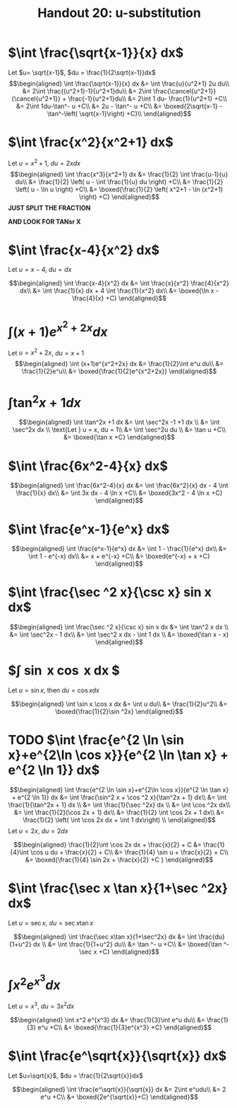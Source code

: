#+TITLE: Handout 20: u-substitution
* $\int \frac{\sqrt{x-1}}{x} dx$

  Let $u= \sqrt{x-1}$, $du = \frac{1}{2\sqrt{x-1}}dx$
  \[\begin{aligned}
  \int \frac{\sqrt{x-1}}{x} dx &= \int \frac{u}{u^2+1} 2u du\\
  &= 2\int \frac{(u^2+1)-1}{u^2+1}du\\
  &= 2\int \frac{\cancel{u^2+1}}{\cancel{u^2+1}} + \frac{-1}{u^2+1}du\\
  &= 2\int 1 du- \frac{1}{u^2+1} +C\\
  &= 2\int 1du-\tan^- u +C\\
  &= 2u - \tan^- u +C\\
  &= \boxed{2\sqrt{x-1} - \tan^-\left( \sqrt{x-1}\right)  +C}\\
  \end{aligned}\]

* $\int \frac{x^2}{x^2+1} dx$

  Let $u = x^2+1$, $du = 2x dx$
  \[\begin{aligned}
  \int \frac{x^3}{x^2+1} dx &= \frac{1}{2} \int \frac{u-1}{u} du\\
  &= \frac{1}{2} \left( u - \int \frac{1}{u} du \right) +C\\
  &= \frac{1}{2} \left( u - \ln u \right) +C\\
  &= \boxed{\frac{1}{2} \left( x^2+1 - \ln (x^2+1) \right) +C}
  \end{aligned}\]
  *JUST SPLIT THE FRACTION*

  *AND LOOK FOR TANsr X*

* $\int \frac{x-4}{x^2} dx$

  Let $u = x-4$, $du = dx$

  \[\begin{aligned}
  \int \frac{x-4}{x^2} dx &= \int \frac{x}{x^2} \frac{4}{x^2} dx\\
  &= \int \frac{1}{x} dx + 4 \int \frac{1}{x^2} dx\\
  &= \boxed{\ln x - \frac{4}{x} +C}
  \end{aligned}\]

* $\int (x+1)e^{x^2+2x} dx$

  Let $u = x^2+2x$, $du = x+1$
  \[\begin{aligned}
  \int (x+1)e^{x^2+2x} dx &= \frac{1}{2}\int e^u du\\
  &= \frac{1}{2}e^u\\
  &= \boxed{\frac{1}{2}e^{x^2+2x}}
  \end{aligned}\]

* $\int \tan^2x +1 dx$

  \[\begin{aligned}
  \int \tan^2x +1 dx &= \int \sec^2x -1 +1 dx \\
  &= \int \sec^2x dx \\
  \text{Let } u = x, du = 1\\
  &= \int \sec^2u du \\
  &= \tan u +C\\
  &= \boxed{\tan x +C}
  \end{aligned}\]

* $\int \frac{6x^2-4}{x} dx$

  \[\begin{aligned}
  \int \frac{6x^2-4}{x} dx &= \int \frac{6x^2}{x} dx - 4 \int \frac{1}{x} dx\\
  &= \int 3x dx - 4 \ln x +C\\
  &= \boxed{3x^2 - 4 \ln  x +C}
  \end{aligned}\]


* $\int \frac{e^x-1}{e^x} dx$

  \[\begin{aligned}
  \int \frac{e^x-1}{e^x} dx &= \int 1 - \frac{1}{e^x} dx\\
  &= \int 1 - e^{-x} dx\\
  &= x + e^{-x} +C\\
  &= \boxed{e^{-x} + x +C}
  \end{aligned}\]


* $\int \frac{\sec ^2 x}{\csc x} sin x dx$

  \[\begin{aligned}
  \int \frac{\sec ^2 x}{\csc x} sin x dx &= \int \tan^2 x dx \\
  &= \int \sec^2x - 1 dx\\
  &= \int \sec^2 x dx - \int 1 dx \\
  &= \boxed{\tan x - x}
  \end{aligned}\]

* $\int \sin x \cos x dx $
  Let $u = \sin x$, then $du = \cos x dx$

  \[\begin{aligned}
  \int \sin x \cos x dx &= \int u du\\
  &= \frac{1}{2}u^2\\
  &= \boxed{\frac{1}{2}\sin ^2x}
  \end{aligned}\]

* TODO $\int \frac{e^{2 \ln \sin x}+e^{2\ln \cos x}}{e^{2 \ln \tan x} + e^{2 \ln 1}} dx$

  \[\begin{aligned}
  \int \frac{e^{2 \ln \sin x}+e^{2\ln \cos x}}{e^{2 \ln \tan x} + e^{2 \ln 1}} dx &= \int \frac{\sin^2 x + \cos ^2 x}{\tan^2x + 1} dx\\
  &= \int \frac{1}{\tan^2x + 1} dx \\
  &= \int \frac{1}{\sec ^2x} dx \\
  &= \int \cos ^2x dx\\
  &= \int \frac{1}{2}(\cos 2x + 1) dx\\
  &= \frac{1}{2} \int \cos 2x + 1 dx\\
  &= \frac{1}{2} \left( \int \cos 2x dx + \int 1 dx\right) \\
  \end{aligned}\]
  Let $u = 2x$, $du = 2dx$

  \[\begin{aligned}
  \frac{1}{2}\int \cos 2x dx + \frac{x}{2} + C &= \frac{1}{4}\int \cos u du + \frac{x}{2} + C\\
  &= \frac{1}{4} \sin u + \frac{x}{2} + C\\
  &= \boxed{\frac{1}{4} \sin 2x + \frac{x}{2} +C }
  \end{aligned}\]


* $\int \frac{\sec x \tan x}{1+\sec ^2x} dx$
  Let $u = \sec  x$, $du = \sec  x \tan  x$

  \[\begin{aligned}
  \int \frac{\sec x\tan x}{1+\sec^2x} dx &= \int \frac{du}{1+u^2} dx \\
  &= \int \frac{1}{1+u^2} du\\
  &= \tan ^- u +C\\
  &= \boxed{\tan ^- \sec x +C}
  \end{aligned}\]

* $\int x^2 e^{x^3}dx$
  Let $u = x^3$, $du = 3x^2dx$

  \[\begin{aligned}
  \int x^2 e^{x^3} dx &= \frac{1}{3}\int e^u du\\
  &= \frac{1}{3} e^u +C\\
  &= \boxed{\frac{1}{3}e^{x^3} +C}
  \end{aligned}\]

* $\int \frac{e^\sqrt{x}}{\sqrt{x}} dx$
  Let $u=\sqrt{x}$, $du = \frac{1}{2\sqrt{x}}dx$

  \[\begin{aligned}
  \int \frac{e^\sqrt{x}}{\sqrt{x}} dx &= 2\int e^udu\\
  &= 2 e^u +C\\
  &= \boxed{2e^{\sqrt{x}}+C}
  \end{aligned}\]
